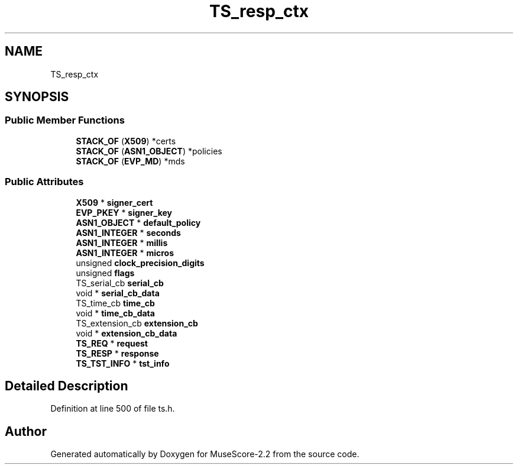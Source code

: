 .TH "TS_resp_ctx" 3 "Mon Jun 5 2017" "MuseScore-2.2" \" -*- nroff -*-
.ad l
.nh
.SH NAME
TS_resp_ctx
.SH SYNOPSIS
.br
.PP
.SS "Public Member Functions"

.in +1c
.ti -1c
.RI "\fBSTACK_OF\fP (\fBX509\fP) *certs"
.br
.ti -1c
.RI "\fBSTACK_OF\fP (\fBASN1_OBJECT\fP) *policies"
.br
.ti -1c
.RI "\fBSTACK_OF\fP (\fBEVP_MD\fP) *mds"
.br
.in -1c
.SS "Public Attributes"

.in +1c
.ti -1c
.RI "\fBX509\fP * \fBsigner_cert\fP"
.br
.ti -1c
.RI "\fBEVP_PKEY\fP * \fBsigner_key\fP"
.br
.ti -1c
.RI "\fBASN1_OBJECT\fP * \fBdefault_policy\fP"
.br
.ti -1c
.RI "\fBASN1_INTEGER\fP * \fBseconds\fP"
.br
.ti -1c
.RI "\fBASN1_INTEGER\fP * \fBmillis\fP"
.br
.ti -1c
.RI "\fBASN1_INTEGER\fP * \fBmicros\fP"
.br
.ti -1c
.RI "unsigned \fBclock_precision_digits\fP"
.br
.ti -1c
.RI "unsigned \fBflags\fP"
.br
.ti -1c
.RI "TS_serial_cb \fBserial_cb\fP"
.br
.ti -1c
.RI "void * \fBserial_cb_data\fP"
.br
.ti -1c
.RI "TS_time_cb \fBtime_cb\fP"
.br
.ti -1c
.RI "void * \fBtime_cb_data\fP"
.br
.ti -1c
.RI "TS_extension_cb \fBextension_cb\fP"
.br
.ti -1c
.RI "void * \fBextension_cb_data\fP"
.br
.ti -1c
.RI "\fBTS_REQ\fP * \fBrequest\fP"
.br
.ti -1c
.RI "\fBTS_RESP\fP * \fBresponse\fP"
.br
.ti -1c
.RI "\fBTS_TST_INFO\fP * \fBtst_info\fP"
.br
.in -1c
.SH "Detailed Description"
.PP 
Definition at line 500 of file ts\&.h\&.

.SH "Author"
.PP 
Generated automatically by Doxygen for MuseScore-2\&.2 from the source code\&.
